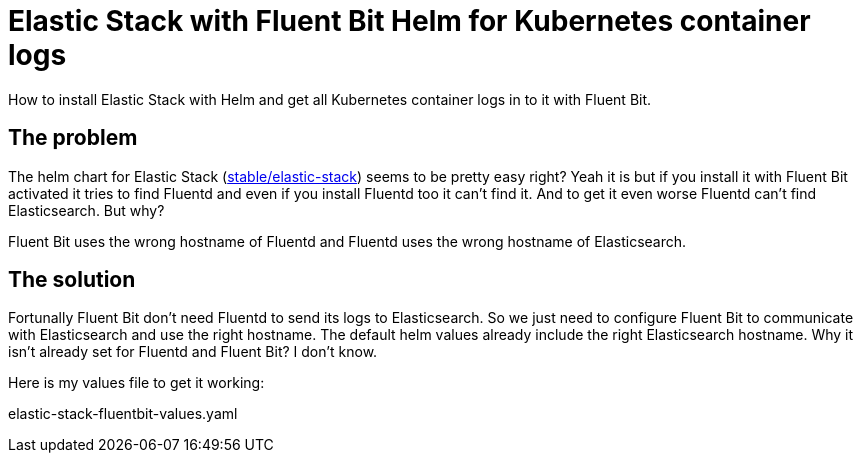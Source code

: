= Elastic Stack with Fluent Bit Helm for Kubernetes container logs
:page-layout: post
:page-date: 2020-08-02 20:15:00 +0200
:page-tags: [general,kubernetes,elastic-stack,fluentbit,helm]
:page-liquid:

How to install Elastic Stack with Helm and get all Kubernetes container logs in to it with Fluent Bit.

== The problem
The helm chart for Elastic Stack (https://hub.helm.sh/charts/stable/elastic-stack[stable/elastic-stack,window=_blank]) seems to be pretty easy right? Yeah it is but if you install it with Fluent Bit activated it tries to find Fluentd and even if you install Fluentd too it can't find it. And to get it even worse Fluentd can't find Elasticsearch. But why?

Fluent Bit uses the wrong hostname of Fluentd and Fluentd uses the wrong hostname of Elasticsearch.

== The solution
Fortunally Fluent Bit don't need Fluentd to send its logs to Elasticsearch. So we just need to configure Fluent Bit to communicate with Elasticsearch and use the right hostname. 
The default helm values already include the right Elasticsearch hostname. Why it isn't already set for Fluentd and Fluent Bit? I don't know.

Here is my values file to get it working:

.elastic-stack-fluentbit-values.yaml
[source,yaml,linenums]
----
----